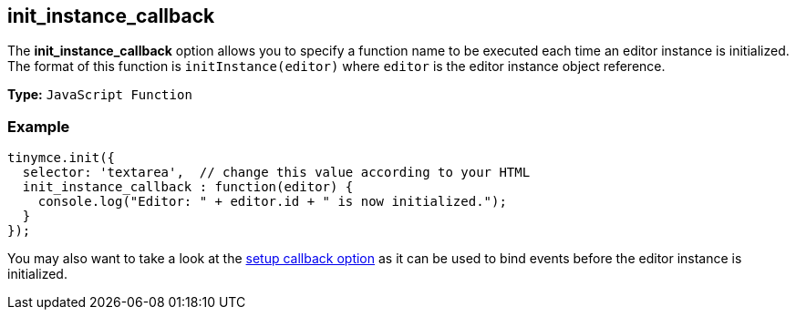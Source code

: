 [[init_instance_callback]]
== init_instance_callback

The *init_instance_callback* option allows you to specify a function name to be executed each time an editor instance is initialized. The format of this function is `initInstance(editor)` where `editor` is the editor instance object reference.

*Type:* `JavaScript Function`

=== Example

[source,js]
----
tinymce.init({
  selector: 'textarea',  // change this value according to your HTML
  init_instance_callback : function(editor) {
    console.log("Editor: " + editor.id + " is now initialized.");
  }
});
----

You may also want to take a look at the <<setup,setup callback option>> as it can be used to bind events before the editor instance is initialized.
